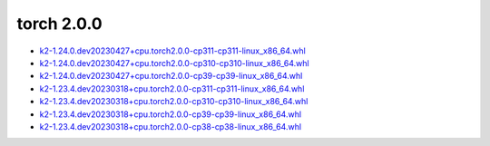 torch 2.0.0
===========


- `k2-1.24.0.dev20230427+cpu.torch2.0.0-cp311-cp311-linux_x86_64.whl <https://huggingface.co/csukuangfj/k2/resolve/main/cpu/k2-1.24.0.dev20230427+cpu.torch2.0.0-cp311-cp311-linux_x86_64.whl>`_
- `k2-1.24.0.dev20230427+cpu.torch2.0.0-cp310-cp310-linux_x86_64.whl <https://huggingface.co/csukuangfj/k2/resolve/main/cpu/k2-1.24.0.dev20230427+cpu.torch2.0.0-cp310-cp310-linux_x86_64.whl>`_
- `k2-1.24.0.dev20230427+cpu.torch2.0.0-cp39-cp39-linux_x86_64.whl <https://huggingface.co/csukuangfj/k2/resolve/main/cpu/k2-1.24.0.dev20230427+cpu.torch2.0.0-cp39-cp39-linux_x86_64.whl>`_
- `k2-1.23.4.dev20230318+cpu.torch2.0.0-cp311-cp311-linux_x86_64.whl <https://huggingface.co/csukuangfj/k2/resolve/main/cpu/k2-1.23.4.dev20230318+cpu.torch2.0.0-cp311-cp311-linux_x86_64.whl>`_
- `k2-1.23.4.dev20230318+cpu.torch2.0.0-cp310-cp310-linux_x86_64.whl <https://huggingface.co/csukuangfj/k2/resolve/main/cpu/k2-1.23.4.dev20230318+cpu.torch2.0.0-cp310-cp310-linux_x86_64.whl>`_
- `k2-1.23.4.dev20230318+cpu.torch2.0.0-cp39-cp39-linux_x86_64.whl <https://huggingface.co/csukuangfj/k2/resolve/main/cpu/k2-1.23.4.dev20230318+cpu.torch2.0.0-cp39-cp39-linux_x86_64.whl>`_
- `k2-1.23.4.dev20230318+cpu.torch2.0.0-cp38-cp38-linux_x86_64.whl <https://huggingface.co/csukuangfj/k2/resolve/main/cpu/k2-1.23.4.dev20230318+cpu.torch2.0.0-cp38-cp38-linux_x86_64.whl>`_
